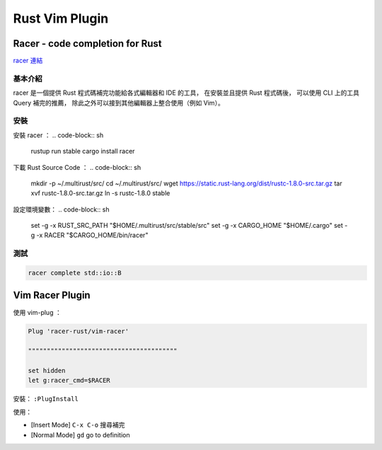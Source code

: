 ========================================
Rust Vim Plugin
========================================

Racer - code completion for Rust
========================================

`racer 連結 <https://github.com/phildawes/racer>`_

基本介紹
------------------------------

racer 是一個提供 Rust 程式碼補完功能給各式編輯器和 IDE 的工具，
在安裝並且提供 Rust 程式碼後，
可以使用 CLI 上的工具 Query 補完的推薦，
除此之外可以接到其他編輯器上整合使用（例如 Vim）。

安裝
------------------------------

安裝 racer ： .. code-block:: sh

    rustup run stable cargo install racer


下載 Rust Source Code ： .. code-block:: sh

    mkdir -p ~/.multirust/src/
    cd ~/.multirust/src/
    wget https://static.rust-lang.org/dist/rustc-1.8.0-src.tar.gz
    tar xvf rustc-1.8.0-src.tar.gz
    ln -s rustc-1.8.0 stable


設定環境變數： .. code-block:: sh

    set -g -x RUST_SRC_PATH "$HOME/.multirust/src/stable/src"
    set -g -x CARGO_HOME "$HOME/.cargo"
    set -g -x RACER "$CARGO_HOME/bin/racer"


測試
------------------------------

.. code-block:: sh

    racer complete std::io::B



Vim Racer Plugin
========================================

使用 vim-plug ：

.. code-block:: vim

    Plug 'racer-rust/vim-racer'

    """"""""""""""""""""""""""""""""""""""""

    set hidden
    let g:racer_cmd=$RACER

安裝： ``:PlugInstall``

使用：

* [Insert Mode] ``C-x C-o`` 搜尋補完
* [Normal Mode] ``gd`` go to definition
